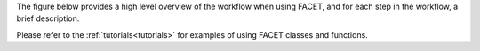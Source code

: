 The figure below provides a high level overview of the workflow when using FACET, and
for each step in the workflow, a brief description.

.. image::
    ../_static/Facet_flow.svg

Please refer to the :ref:`tutorials<tutorials>` for examples of using FACET classes
and functions.